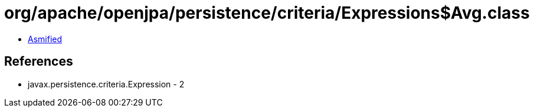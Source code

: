 = org/apache/openjpa/persistence/criteria/Expressions$Avg.class

 - link:Expressions$Avg-asmified.java[Asmified]

== References

 - javax.persistence.criteria.Expression - 2
